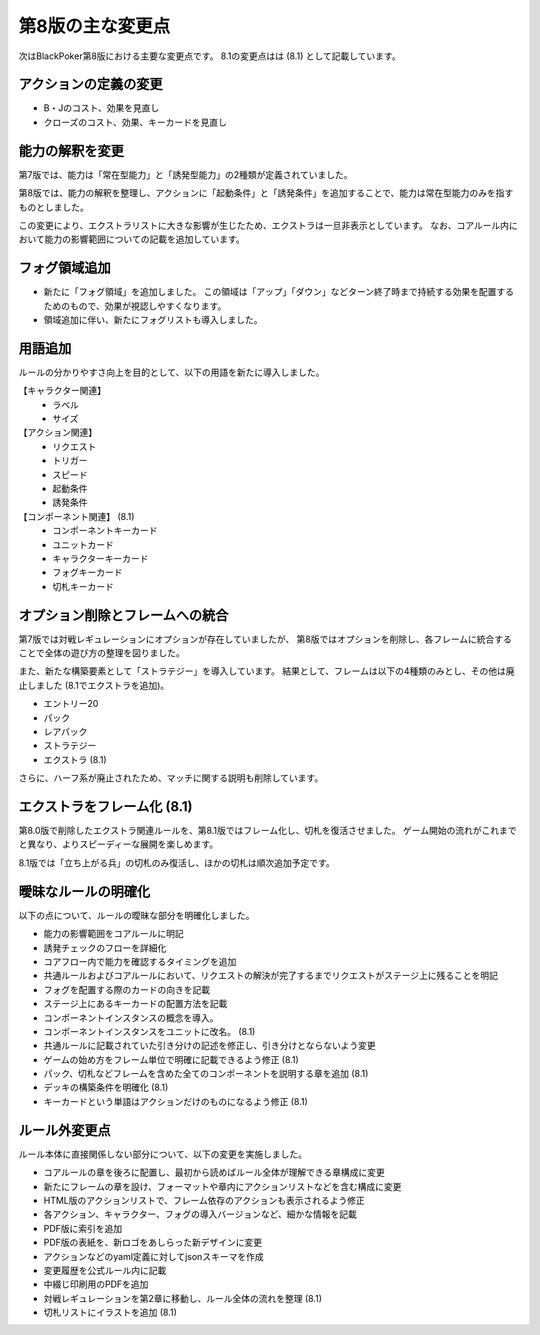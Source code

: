 ==============================
第8版の主な変更点
==============================

次はBlackPoker第8版における主要な変更点です。
8.1の変更点はは (8.1) として記載しています。


アクションの定義の変更
------------------------------
- B・Jのコスト、効果を見直し
- クローズのコスト、効果、キーカードを見直し


能力の解釈を変更
------------------------------

第7版では、能力は「常在型能力」と「誘発型能力」の2種類が定義されていました。  

第8版では、能力の解釈を整理し、アクションに「起動条件」と「誘発条件」を追加することで、能力は常在型能力のみを指すものとしました。  

この変更により、エクストラリストに大きな影響が生じたため、エクストラは一旦非表示としています。  
なお、コアルール内において能力の影響範囲についての記載を追加しています。


フォグ領域追加
------------------------------

- 新たに「フォグ領域」を追加しました。
  この領域は「アップ」「ダウン」などターン終了時まで持続する効果を配置するためのもので、効果が視認しやすくなります。

- 領域追加に伴い、新たにフォグリストも導入しました。

用語追加
------------------------------

ルールの分かりやすさ向上を目的として、以下の用語を新たに導入しました。

【キャラクター関連】
    - ラベル
    - サイズ

【アクション関連】
    - リクエスト
    - トリガー
    - スピード
    - 起動条件
    - 誘発条件

【コンポーネント関連】 (8.1)
    - コンポーネントキーカード
    - ユニットカード
    - キャラクターキーカード
    - フォグキーカード
    - 切札キーカード


オプション削除とフレームへの統合
------------------------------------------------------------

第7版では対戦レギュレーションにオプションが存在していましたが、  
第8版ではオプションを削除し、各フレームに統合することで全体の遊び方の整理を図りました。  

また、新たな構築要素として「ストラテジー」を導入しています。  
結果として、フレームは以下の4種類のみとし、その他は廃止しました (8.1でエクストラを追加)。

- エントリー20
- パック
- レアパック
- ストラテジー
- エクストラ (8.1)

さらに、ハーフ系が廃止されたため、マッチに関する説明も削除しています。  


エクストラをフレーム化 (8.1)
------------------------------

第8.0版で削除したエクストラ関連ルールを、第8.1版ではフレーム化し、切札を復活させました。
ゲーム開始の流れがこれまでと異なり、よりスピーディーな展開を楽しめます。


8.1版では「立ち上がる兵」の切札のみ復活し、ほかの切札は順次追加予定です。



曖昧なルールの明確化
------------------------------

以下の点について、ルールの曖昧な部分を明確化しました。

- 能力の影響範囲をコアルールに明記
- 誘発チェックのフローを詳細化
- コアフロー内で能力を確認するタイミングを追加
- 共通ルールおよびコアルールにおいて、リクエストの解決が完了するまでリクエストがステージ上に残ることを明記
- フォグを配置する際のカードの向きを記載
- ステージ上にあるキーカードの配置方法を記載
- コンポーネントインスタンスの概念を導入。
- コンポーネントインスタンスをユニットに改名。 (8.1)
- 共通ルールに記載されていた引き分けの記述を修正し、引き分けとならないよう変更
- ゲームの始め方をフレーム単位で明確に記載できるよう修正 (8.1)
- パック、切札などフレームを含めた全てのコンポーネントを説明する章を追加 (8.1)
- デッキの構築条件を明確化 (8.1)
- キーカードという単語はアクションだけのものになるよう修正 (8.1)


ルール外変更点
------------------------------

ルール本体に直接関係しない部分について、以下の変更を実施しました。

- コアルールの章を後ろに配置し、最初から読めばルール全体が理解できる章構成に変更
- 新たにフレームの章を設け、フォーマットや章内にアクションリストなどを含む構成に変更
- HTML版のアクションリストで、フレーム依存のアクションも表示されるよう修正
- 各アクション、キャラクター、フォグの導入バージョンなど、細かな情報を記載
- PDF版に索引を追加
- PDF版の表紙を、新ロゴをあしらった新デザインに変更
- アクションなどのyaml定義に対してjsonスキーマを作成
- 変更履歴を公式ルール内に記載
- 中綴じ印刷用のPDFを追加
- 対戦レギュレーションを第2章に移動し、ルール全体の流れを整理 (8.1)
- 切札リストにイラストを追加 (8.1)

